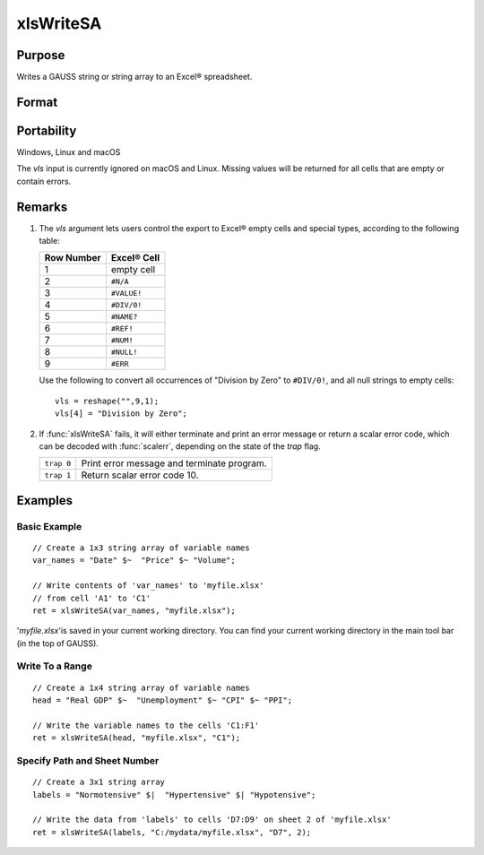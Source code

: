 
xlsWriteSA
==============================================

Purpose
----------------
Writes a GAUSS string or string array to an Excel® spreadsheet.

Format
----------------
.. function:: ret = xlsWriteSA(data[, file[, range[, sheet[, vls]]]])

    :param data: data
    :type data: string or string array

    :param file: name of *.xls* file.
    :type file: string

    :param range: the starting point of the write, e.g. "a2". Default = "a1".
    :type range: string

    :param sheet: sheet number. Default = 1.
    :type sheet: scalar

    :param vls: specifies the conversion of GAUSS characters into Excel® empty cells
        and special types (see Remarks). A null string results in all null strings being 
        converted to empty cells. Default = null string.
    :type vls: null string or 9x1 string array

    :returns: ret (*scalar*), 0 if success or a scalar error code.

Portability
------------

Windows, Linux and macOS

The *vls* input is currently ignored on macOS and Linux. Missing values will be returned for all cells that are empty or contain errors.

Remarks
-------

#. The *vls* argument lets users control the export to Excel® empty cells
   and special types, according to the following table:

   ============= ============
   Row Number    Excel® Cell
   ============= ============
   1             empty cell
   2             ``#N/A``
   3             ``#VALUE!``
   4             ``#DIV/0!``
   5             ``#NAME?``
   6             ``#REF!``
   7             ``#NUM!``
   8             ``#NULL!``
   9             ``#ERR``
   ============= ============

   Use the following to convert all occurrences of "Division by Zero" to
   ``#DIV/0!``, and all null strings to empty cells:

   ::

      vls = reshape("",9,1);
      vls[4] = "Division by Zero";

#. If :func:`xlsWriteSA` fails, it will either terminate and print an error
   message or return a scalar error code, which can be decoded with
   :func:`scalerr`, depending on the state of the `trap` flag.

   +------------+--------------------------------------------+
   | ``trap 0`` | Print error message and terminate program. |
   +------------+--------------------------------------------+
   | ``trap 1`` | Return scalar error code 10.               |
   +------------+--------------------------------------------+

Examples
----------------

Basic Example
+++++++++++++

::

    // Create a 1x3 string array of variable names
    var_names = "Date" $~  "Price" $~ "Volume";
    
    // Write contents of 'var_names' to 'myfile.xlsx'
    // from cell 'A1' to 'C1'
    ret = xlsWriteSA(var_names, "myfile.xlsx");

'*myfile.xlsx*'is saved in your current working directory. You can find your current working directory 
in the main tool bar (in the top of GAUSS).

Write To a Range
++++++++++++++++

::

    // Create a 1x4 string array of variable names
    head = "Real GDP" $~  "Unemployment" $~ "CPI" $~ "PPI";
    
    // Write the variable names to the cells 'C1:F1'
    ret = xlsWriteSA(head, "myfile.xlsx", "C1");

Specify Path and Sheet Number
+++++++++++++++++++++++++++++

::

    // Create a 3x1 string array
    labels = "Normotensive" $|  "Hypertensive" $| "Hypotensive";
    
    // Write the data from 'labels' to cells 'D7:D9' on sheet 2 of 'myfile.xlsx'
    ret = xlsWriteSA(labels, "C:/mydata/myfile.xlsx", "D7", 2);

.. seealso:: Functions :func:`xlsReadM`, :func:`xlsWrite`, :func:`xlsWriteM`, :func:`xlsReadSA`, :func:`xlsGetSheetCount`, :func:`xlsGetSheetSize`, :func:`xlsGetSheetTypes`, :func:`xlsMakeRange`

